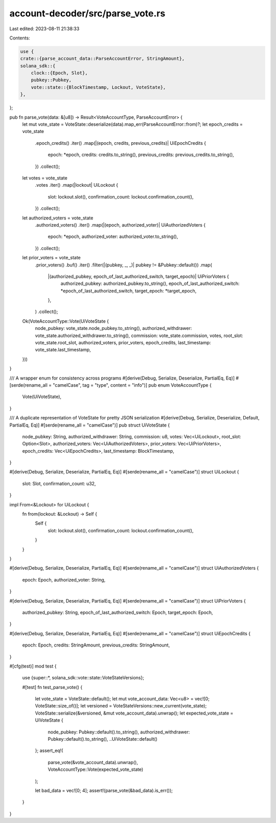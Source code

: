 account-decoder/src/parse_vote.rs
=================================

Last edited: 2023-08-11 21:38:33

Contents:

.. code-block:: rs

    use {
    crate::{parse_account_data::ParseAccountError, StringAmount},
    solana_sdk::{
        clock::{Epoch, Slot},
        pubkey::Pubkey,
        vote::state::{BlockTimestamp, Lockout, VoteState},
    },
};

pub fn parse_vote(data: &[u8]) -> Result<VoteAccountType, ParseAccountError> {
    let mut vote_state = VoteState::deserialize(data).map_err(ParseAccountError::from)?;
    let epoch_credits = vote_state
        .epoch_credits()
        .iter()
        .map(|(epoch, credits, previous_credits)| UiEpochCredits {
            epoch: *epoch,
            credits: credits.to_string(),
            previous_credits: previous_credits.to_string(),
        })
        .collect();
    let votes = vote_state
        .votes
        .iter()
        .map(|lockout| UiLockout {
            slot: lockout.slot(),
            confirmation_count: lockout.confirmation_count(),
        })
        .collect();
    let authorized_voters = vote_state
        .authorized_voters()
        .iter()
        .map(|(epoch, authorized_voter)| UiAuthorizedVoters {
            epoch: *epoch,
            authorized_voter: authorized_voter.to_string(),
        })
        .collect();
    let prior_voters = vote_state
        .prior_voters()
        .buf()
        .iter()
        .filter(|(pubkey, _, _)| pubkey != &Pubkey::default())
        .map(
            |(authorized_pubkey, epoch_of_last_authorized_switch, target_epoch)| UiPriorVoters {
                authorized_pubkey: authorized_pubkey.to_string(),
                epoch_of_last_authorized_switch: *epoch_of_last_authorized_switch,
                target_epoch: *target_epoch,
            },
        )
        .collect();
    Ok(VoteAccountType::Vote(UiVoteState {
        node_pubkey: vote_state.node_pubkey.to_string(),
        authorized_withdrawer: vote_state.authorized_withdrawer.to_string(),
        commission: vote_state.commission,
        votes,
        root_slot: vote_state.root_slot,
        authorized_voters,
        prior_voters,
        epoch_credits,
        last_timestamp: vote_state.last_timestamp,
    }))
}

/// A wrapper enum for consistency across programs
#[derive(Debug, Serialize, Deserialize, PartialEq, Eq)]
#[serde(rename_all = "camelCase", tag = "type", content = "info")]
pub enum VoteAccountType {
    Vote(UiVoteState),
}

/// A duplicate representation of VoteState for pretty JSON serialization
#[derive(Debug, Serialize, Deserialize, Default, PartialEq, Eq)]
#[serde(rename_all = "camelCase")]
pub struct UiVoteState {
    node_pubkey: String,
    authorized_withdrawer: String,
    commission: u8,
    votes: Vec<UiLockout>,
    root_slot: Option<Slot>,
    authorized_voters: Vec<UiAuthorizedVoters>,
    prior_voters: Vec<UiPriorVoters>,
    epoch_credits: Vec<UiEpochCredits>,
    last_timestamp: BlockTimestamp,
}

#[derive(Debug, Serialize, Deserialize, PartialEq, Eq)]
#[serde(rename_all = "camelCase")]
struct UiLockout {
    slot: Slot,
    confirmation_count: u32,
}

impl From<&Lockout> for UiLockout {
    fn from(lockout: &Lockout) -> Self {
        Self {
            slot: lockout.slot(),
            confirmation_count: lockout.confirmation_count(),
        }
    }
}

#[derive(Debug, Serialize, Deserialize, PartialEq, Eq)]
#[serde(rename_all = "camelCase")]
struct UiAuthorizedVoters {
    epoch: Epoch,
    authorized_voter: String,
}

#[derive(Debug, Serialize, Deserialize, PartialEq, Eq)]
#[serde(rename_all = "camelCase")]
struct UiPriorVoters {
    authorized_pubkey: String,
    epoch_of_last_authorized_switch: Epoch,
    target_epoch: Epoch,
}

#[derive(Debug, Serialize, Deserialize, PartialEq, Eq)]
#[serde(rename_all = "camelCase")]
struct UiEpochCredits {
    epoch: Epoch,
    credits: StringAmount,
    previous_credits: StringAmount,
}

#[cfg(test)]
mod test {
    use {super::*, solana_sdk::vote::state::VoteStateVersions};

    #[test]
    fn test_parse_vote() {
        let vote_state = VoteState::default();
        let mut vote_account_data: Vec<u8> = vec![0; VoteState::size_of()];
        let versioned = VoteStateVersions::new_current(vote_state);
        VoteState::serialize(&versioned, &mut vote_account_data).unwrap();
        let expected_vote_state = UiVoteState {
            node_pubkey: Pubkey::default().to_string(),
            authorized_withdrawer: Pubkey::default().to_string(),
            ..UiVoteState::default()
        };
        assert_eq!(
            parse_vote(&vote_account_data).unwrap(),
            VoteAccountType::Vote(expected_vote_state)
        );

        let bad_data = vec![0; 4];
        assert!(parse_vote(&bad_data).is_err());
    }
}


